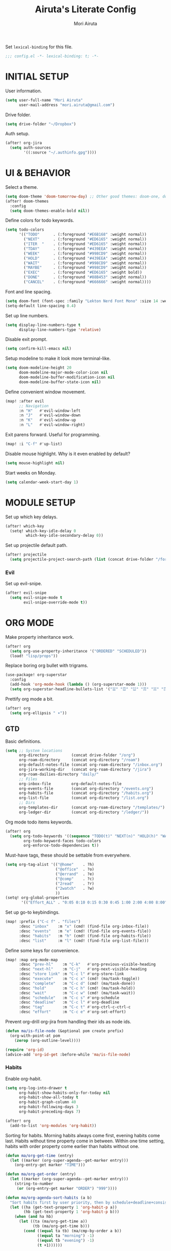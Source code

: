#+TITLE: Airuta's Literate Config
#+AUTHOR: Mori Airuta
#+STARTUP: overview num

Set =lexical-binding= for this file.
#+begin_src emacs-lisp
;;; config.el -*- lexical-binding: t; -*-
#+end_src

* INITIAL SETUP

User information.
#+begin_src emacs-lisp
(setq user-full-name "Mori Airuta"
      user-mail-address "mori.airuta@gmail.com")
#+end_src

Drive folder.
#+begin_src emacs-lisp
(setq drive-folder "~/Dropbox")
#+end_src

Auth setup.
#+begin_src emacs-lisp
(after! org-jira
  (setq auth-sources
        '((:source "~/.authinfo.gpg"))))
#+end_src

* UI & BEHAVIOR

Select a theme.
#+begin_src emacs-lisp
(setq doom-theme 'doom-tomorrow-day) ;; Other good themes: doom-one, doom-vibrant.
(after! doom-themes
  :config
  (setq doom-themes-enable-bold nil))
#+end_src

Define colors for todo keywords.
#+begin_src emacs-lisp
(setq todo-colors
      '(("TODO"      . (:foreground "#E6B168" :weight normal))
        ("NEXT"      . (:foreground "#ED6165" :weight normal))
        ("ITER  "    . (:foreground "#ED6165" :weight normal))
        ("TDAY"      . (:foreground "#439EEA" :weight normal))
        ("WEEK"      . (:foreground "#998CD9" :weight normal))
        ("HOLD"      . (:foreground "#439EEA" :weight normal))
        ("WAIT"      . (:foreground "#998CD9" :weight normal))
        ("MAYBE"     . (:foreground "#998CD9" :weight normal))
        ("EXEC"      . (:foreground "#ED6165" :weight bold))
        ("DONE"      . (:foreground "#88B453" :weight normal))
        ("CANCEL"    . (:foreground "#666666" :weight normal))))
#+end_src

Font and line spacing.
#+begin_src emacs-lisp
(setq doom-font (font-spec :family "Lekton Nerd Font Mono" :size 14 :weight 'normal))
(setq-default line-spacing 0.4)
#+end_src

Set up line numbers.
#+begin_src emacs-lisp
(setq display-line-numbers-type t
      display-line-numbers-type 'relative)
#+end_src

Disable exit prompt.
#+begin_src emacs-lisp
(setq confirm-kill-emacs nil)
#+end_src

Setup modeline to make it look more terminal-like.
#+begin_src emacs-lisp
(setq doom-modeline-height 20
      doom-modeline-major-mode-color-icon nil
      doom-modeline-buffer-modification-icon nil
      doom-modeline-buffer-state-icon nil)
#+end_src

Define convenient window movement.
#+begin_src emacs-lisp
(map! :after evil
      ;; Navigation
      :n "H"   #'evil-window-left
      :n "J"   #'evil-window-down
      :n "K"   #'evil-window-up
      :n "L"   #'evil-window-right)
#+end_src

Exit parens forward. Useful for programming.
#+begin_src emacs-lisp
(map! :i "C-f" #'up-list)
#+end_src

Disable mouse highlight. Why is it even enabled by default?
#+begin_src emacs-lisp
(setq mouse-highlight nil)
#+end_src

Start weeks on Monday.
#+begin_src emacs-lisp
(setq calendar-week-start-day 1)
#+end_src

* MODULE SETUP

Set up which key delays.
#+begin_src emacs-lisp
(after! which-key
  (setq! which-key-idle-delay 0
         which-key-idle-secondary-delay 0))
#+end_src

Set up projectile default path.
#+begin_src emacs-lisp
(after! projectile
  (setq projectile-project-search-path (list (concat drive-folder "/forge"))))
#+end_src

*** Evil

Set up evil-snipe.
#+begin_src emacs-lisp
(after! evil-snipe
  (setq evil-snipe-mode t
        evil-snipe-override-mode t))
#+end_src

* ORG MODE

Make property inheritance work.
#+begin_src emacs-lisp
(after! org
  (setq org-use-property-inheritance '("ORDERED" "SCHEDULED"))
  (load! "lisp/props"))
#+end_src

Replace boring org bullet with trigrams.
#+begin_src emacs-lisp
(use-package! org-superstar
  :config
  (add-hook 'org-mode-hook (lambda () (org-superstar-mode 1)))
  (setq org-superstar-headline-bullets-list '("☱" "☲" "☳" "☴" "☵" "☶" "☷")))
#+end_src

Prettify org mode a bit.
#+begin_src emacs-lisp
(after! org
  (setq org-ellipsis " ▾"))
#+end_src

** GTD

Basic definitions.
#+begin_src emacs-lisp
(setq ;; System locations
      org-directory          (concat drive-folder "/org")
      org-roam-directory     (concat org-directory "/roam")
      org-default-notes-file (concat org-roam-directory "/inbox.org")
      org-jira-working-dir   (concat org-roam-directory "/jira")
      org-roam-dailies-directory "daily/"
      ;; Files
      org-inbox-file         org-default-notes-file
      org-events-file        (concat org-directory "/events.org")
      org-habits-file        (concat org-directory "/habits.org")
      org-list-file          (concat org-directory "/list.org")
      ;; Dirs
      org-templates-dir      (concat org-roam-directory "/templates/")
      org-ledger-dir         (concat org-directory "/ledger/"))
#+end_src

Org mode todo items keywords.
#+begin_src emacs-lisp
(after! org
  (setq org-todo-keywords '((sequence "TODO(t)" "NEXT(n)" "HOLD(h)" "WAIT(w)" "MAYBE(m)" "EXEC(x)" "|" "DONE(d)" "CANCEL(c)"))
        org-todo-keyword-faces todo-colors
        org-enforce-todo-dependencies t))
#+end_src

Must-have tags, these should be settable from everywhere.
#+begin_src emacs-lisp
(setq org-tag-alist '(("@home"    . ?h)
                      ("@office"  . ?o)
                      ("@errand"  . ?e)
                      ("@comp"    . ?c)
                      ("2read"    . ?r)
                      ("2watch"   . ?w)
                      ))
(setq! org-global-properties
       '(("Effort_ALL" . "0:05 0:10 0:15 0:30 0:45 1:00 2:00 4:00 8:00")))
#+end_src

Set up go-to keybindings.
#+begin_src emacs-lisp
(map! :prefix ("C-c f" . "files")
      :desc "inbox"    :m "x" (cmd! (find-file org-inbox-file))
      :desc "events"   :m "e" (cmd! (find-file org-events-file))
      :desc "habits"   :m "h" (cmd! (find-file org-habits-file))
      :desc "list"     :m "l" (cmd! (find-file org-list-file)))
#+end_src

Define some keys for convenience.
#+begin_src emacs-lisp
(map! :map org-mode-map
      :desc "prev-hl"    :m "C-k"   #'org-previous-visible-heading
      :desc "next-hl"    :m "C-j"   #'org-next-visible-heading
      :desc "store link" :m "C-c l" #'org-store-link
      :desc "execute"    :m "C-c x" (cmd! (ma/task-toggle))
      :desc "complete"   :m "C-c d" (cmd! (ma/task-done))
      :desc "hold"       :m "C-c h" (cmd! (ma/task-hold))
      :desc "wait"       :m "C-c w" (cmd! (ma/task-wait))
      :desc "schedule"   :m "C-c s" #'org-schedule
      :desc "deadline"   :m "C-c l" #'org-deadline
      :desc "tag"        :m "C-c t" #'org-ctrl-c-ctrl-c
      :desc "effort"     :m "C-c e" #'org-set-effort)
#+end_src

Prevent org-drill org-jira from handling their ids as node ids.
#+begin_src emacs-lisp
(defun ma/is-file-node (&optional pom create prefix)
  (org-with-point-at pom
    (zerop (org-outline-level))))

(require 'org-id)
(advice-add 'org-id-get :before-while 'ma/is-file-node)
#+end_src

*** Habits

Enable org-habit.
#+begin_src emacs-lisp
(setq org-log-into-drawer t
      org-habit-show-habits-only-for-today nil
      org-habit-show-all-today t
      org-habit-graph-column 40
      org-habit-following-days 3
      org-habit-preceding-days 7)

(after! org
  (add-to-list 'org-modules 'org-habit))
#+end_src

Sorting for habits. Morning habits always come first, evening habits come last. Habits
without time property come in between. Within one time setting, habits with order property
come earlier than habits without one.
#+begin_src emacs-lisp
(defun ma/org-get-time (entry)
  (let ((marker (org-super-agenda--get-marker entry)))
    (org-entry-get marker "TIME")))

(defun ma/org-get-order (entry)
  (let ((marker (org-super-agenda--get-marker entry)))
    (string-to-number
     (or (org-entry-get marker "ORDER") "999"))))

(defun ma/org-agenda-sort-habits (a b)
  "Sort habits first by user priority, then by schedule+deadline+consistency."
  (let ((ha (get-text-property 1 'org-habit-p a))
        (hb (get-text-property 1 'org-habit-p b)))
    (when (and ha hb)
      (let ((ta (ma/org-get-time a))
            (tb (ma/org-get-time b)))
        (cond ((equal ta tb) (ma/cmp-by-order a b))
              ((equal ta "morning") -1)
              ((equal tb "evening") -1)
              (t +1))))))

(defun ma/cmp-by-order (a b)
  (let ((oa (ma/org-get-order a))
        (ob (ma/org-get-order b)))
    (cond ((> oa ob) +1)
          ((< oa ob) -1)
          ((= oa ob) (ma/cmp-by-priority a b)))))

(defun ma/cmp-by-priority (a b)
  (let ((pa (org-get-priority a))
        (pb (org-get-priority b)))
    (cond ((> pa pb) +1)
          ((< pa pb) -1)
          ((= pa pb) (org-cmp-values a b 'priority)))))

(after! org
  (setq org-agenda-cmp-user-defined 'ma/org-agenda-sort-habits
        org-agenda-sorting-strategy '((agenda time-up user-defined-up habit-down)
                                      (todo priority-down category-keep)
                                      (tags priority-down category-keep)
                                      (search category-keep))))
#+end_src

*** Drill

Set up org-drill.
#+begin_src emacs-lisp
(use-package! org-drill
  :after org
  :config
  (setq org-drill-hide-item-headings-p t
        org-drill-scope 'agenda))
#+end_src

*** Jira

Basic JIRA configuration.
#+begin_src emacs-lisp
(use-package! org-jira
  :config
  (setq jiralib-url "https://jira.north.io")
  (setq org-jira-default-jql "assignee = currentUser() and resolution = unresolved and project = DEV ORDER BY\n  priority DESC, created ASC"))
#+end_src

Main functionaliy: get issues and refile them into roam.
#+begin_src emacs-lisp
(defun org-jira--get-project-buffer (Issue)
  (with-slots (issue-id headline filename) Issue
    (let* ((org-roam-directory org-jira-working-dir)
           (issue-s (replace-regexp-in-string "-" "." issue-id))
           (title (format "issue.%s.%s" issue-s headline))
           (node (org-roam-node-create :title title))
           (base-name (org-roam-node-slug node))
           (file-name (concat base-name ".org"))
           (issue-template
            `(("i" "issue" plain "%?"
               :target (file+head ,file-name ,(ma/read-template "issue"))
               :immediate-finish t
               :unnarrowed t))))
      (oset Issue filename base-name) ; what an ugly hack!
      (org-roam-capture- :node node :templates issue-template)
      (org-roam-with-file (concat org-roam-directory "/" file-name) t
        (current-buffer))
    )))

(defun org-jira--render-issues-from-issue-list (Issues)
  (when (eq 0 (->> Issues (cl-remove-if-not #'org-jira-sdk-isa-issue?) length))
    (setq Issues (org-jira-sdk-create-issues-from-data-list Issues)))
  (setq Issues (cl-remove-if-not #'org-jira-sdk-isa-issue? Issues))
  (org-jira-log (format "About to render %d issues." (length Issues)))
  (mapc 'org-jira--render-issue Issues)
  (org-save-all-org-buffers)
  (org-roam-db-sync)
  (ma/refresh-agenda-files))
#+end_src

**** Keybindings

Redefine org-jira keybindings under C-c j prefix.
#+begin_src emacs-lisp
(map! :prefix ("C-c j" . "jira")
      :desc "refresh" :n "/" #'org-jira-get-issues)
#+end_src

*** Roam

Basic setup.
#+begin_src emacs-lisp
(after! org
  (setq +org-roam-open-buffer-on-find-file nil)) ;; Disable roam buffer when opening a new roam file
#+end_src

Helpers.
#+begin_src emacs-lisp
(defun ma/org-roam-node-category (node)
  (let ((props (org-roam-node-properties node)))
    (alist-get "CATEGORY" props nil nil #'equal)))

(defun ma/org-roam-filter-by-categories (categories)
  (lambda (node)
    (member (ma/org-roam-node-category node) categories)))

(defun ma/org-roam-list-files-by-categories (categories)
  (-distinct
   (mapcar #'org-roam-node-file
           (seq-filter
            (ma/org-roam-filter-by-categories categories)
            (org-roam-node-list)))))
#+end_src

Find file with category.
#+begin_src emacs-lisp
(defun ma/org-roam-find-by-category (category)
  (org-roam-node-find
   nil
   nil
   (lambda (node) (equal (ma/org-roam-node-category node) category))))
#+end_src

Find file with name.
#+begin_src emacs-lisp
(defun ma/org-roam-find-from-this (category)
  (let ((current-name (->> (org-roam-node-at-point)
                           org-roam-node-file
                           file-name-sans-extension)))
    (org-roam-node-find
     nil
     nil
     (lambda (node)
       (and (equal (ma/org-roam-node-category node) category)
            (s-starts-with-p current-name (org-roam-node-file node)))))))
#+end_src

Refresh agenda files after a node with a tracker tag is created.
#+begin_src emacs-lisp
(defun ma/refresh-agenda-hook ()
  (when (org-roam-capture-p)
    (unless org-note-abort
      (when-let* ((id (org-roam-capture--get :id))
                  (node (org-roam-node-from-id id))
                  (category (ma/org-roam-node-category node)))
        (when (member category ma/org-roam-agenda-categories)
          (push (org-roam-node-file node) org-agenda-files))))))

(add-hook 'org-capture-after-finalize-hook #'ma/refresh-agenda-hook)
#+end_src

Immediate insertion.
#+begin_src emacs-lisp
(defun org-roam-node-insert-immediate (arg &rest args)
  (interactive "P")
  (let ((args (cons arg args))
        (org-roam-capture-templates (list (append (car org-roam-capture-templates)
                                                  '(:immediate-finish t)))))
    (apply #'org-roam-node-insert args)))

(map! :map org-mode-map
      :desc "insert" :g "C-c n I" #'org-roam-node-insert-immediate)
#+end_src

**** Capture

Helper function to read contents of a node template from file.
#+begin_src emacs-lisp
(defun ma/read-template (category)
  "Return the contents of FILENAME."
  (with-temp-buffer
    (insert-file-contents (concat org-templates-dir "/" category ".org"))
    (buffer-string)))
#+end_src

Capture with category.
#+begin_src emacs-lisp
(defun ma/org-roam-capture (key category entry target &key jump)
  (let ((template (list key category 'entry
                        entry
                        :target target
                        :unnarrowed t
                        :jump-to-captured jump)))
    (org-roam-capture
     nil
     key
     :filter-fn (lambda (node) (equal (ma/org-roam-node-category node) category))
     :templates (list template))
    ))
#+end_src

Resource captures.
#+begin_src emacs-lisp
(defun ma/org-roam-capture-resource (key category &key jump)
  (ma/org-roam-capture
   key
   category
   "* TODO %?"
   (list 'file+head
         (format "%s.${slug}.org" category)
         (ma/read-template category))
   :jump jump))
#+end_src

Addendum note captures need special treatment.
#+begin_src emacs-lisp
(defun ma/org-roam-capture-addendum (key category file-format &key jump)
  (let* ((head (ma/read-template category))
         (target (list 'file+head file-format head))
         (template (list key category 'plain "%?" :target target :unnarrowed t)))
    (org-roam-capture-
     :keys key
     :node (org-roam-node-create)
     :templates (list template)
     :props (list :default-time (current-time)
                  :immediate-finish nil
                  :jump-to-captured jump))))
#+end_src

Daily captures need special treatment.
#+begin_src emacs-lisp
(cl-defun ma/org-roam-capture-daily-to-heading (key category entry file-format heading &key jump finish plain goto)
  (let* ((org-roam-directory (expand-file-name org-roam-dailies-directory org-roam-directory))
         (head (ma/read-template category))
         (target (list 'file+head+olp file-format head (list heading)))
         (template (list key category
                         (if plain 'plain 'entry)
                         entry
                         :target target
                         :unnarrowed t)))
    (org-roam-capture-
     :goto (when goto '(4))
     :node (org-roam-node-create)
     :templates (list template)
     :props (list :prepend t
                  :override-default-time (current-time)
                  :immediate-finish finish
                  :jump-to-captured jump))
  (when goto (run-hooks 'org-roam-dailies-find-file-hook))))

(cl-defun ma/org-roam-capture-daily (entry heading &key jump finish plain goto)
  (ma/org-roam-capture-daily-to-heading "d" "daily"
                                        entry "%<%Y>/%<%m>/%<%Y.%m.%d>.org" heading
                                        :jump jump
                                        :finish finish
                                        :plain plain
                                        :goto goto))
#+end_src

Inbox capture.
#+begin_src emacs-lisp
(defun ma/capture-inbox ()
  (interactive)
  (let ((inbox-template
         '("x" "inbox" entry
           "* %?"
           :target (file+head "inbox.org" "#+TITLE: Inbox")
           :kill-buffer t
           :unnarrowed t)
         ))
  (org-roam-capture- :node (org-roam-node-create)
                     :templates (list inbox-template))))
#+end_src

**** Dendroam

Basic setup.
#+begin_src emacs-lisp
(use-package! dendroam
  :after org-roam)

(setq org-roam-node-display-template "${hierarchy}:${title}")
#+end_src

Fix dendroam.
#+begin_src emacs-lisp
(setq org-roam-slug-trim-chars '(;; Combining Diacritical Marks https://www.unicode.org/charts/PDF/U0300.pdf
                                   768 ; U+0300 COMBINING GRAVE ACCENT
                                   769 ; U+0301 COMBINING ACUTE ACCENT
                                   770 ; U+0302 COMBINING CIRCUMFLEX ACCENT
                                   771 ; U+0303 COMBINING TILDE
                                   772 ; U+0304 COMBINING MACRON
                                   774 ; U+0306 COMBINING BREVE
                                   775 ; U+0307 COMBINING DOT ABOVE
                                   776 ; U+0308 COMBINING DIAERESIS
                                   777 ; U+0309 COMBINING HOOK ABOVE
                                   778 ; U+030A COMBINING RING ABOVE
                                   780 ; U+030C COMBINING CARON
                                   795 ; U+031B COMBINING HORN
                                   803 ; U+0323 COMBINING DOT BELOW
                                   804 ; U+0324 COMBINING DIAERESIS BELOW
                                   805 ; U+0325 COMBINING RING BELOW
                                   807 ; U+0327 COMBINING CEDILLA
                                   813 ; U+032D COMBINING CIRCUMFLEX ACCENT BELOW
                                   814 ; U+032E COMBINING BREVE BELOW
                                   816 ; U+0330 COMBINING TILDE BELOW
                                   817 ; U+0331 COMBINING MACRON BELOW
                                   ))
#+end_src

**** Keybindings

Set up C-c n keybindings.
#+begin_src emacs-lisp
(map! :prefix ("C-c n" . "notes")
      :desc "refresh" :g "/" #'org-roam-db-sync
      :desc "toggle"  :g "t" #'org-roam-buffer-toggle
      :desc "find"    :g "f" #'org-roam-node-find
      :desc "insert"  :g "i" #'org-roam-node-insert
      :desc "capture" :g "c" #'org-roam-capture)
#+end_src

Set up C-c c capture keybindings.
#+begin_src emacs-lisp
(map! :prefix ("C-c c" . "capture")
      :desc "inbox"   :g "x" #'ma/capture-inbox
      :desc "article" :g "a" (cmd! (ma/org-roam-capture-resource "a" "article" :jump t))
      :desc "goal"    :g "g" (cmd! (ma/org-roam-capture-resource "g" "goal"    :jump t))
      :desc "book"    :g "b" (cmd! (ma/org-roam-capture-resource "b" "book"    :jump t))
      :desc "course"  :g "c" (cmd! (ma/org-roam-capture-resource "c" "course"  :jump t))
      :desc "video"   :g "v" (cmd! (ma/org-roam-capture-resource "v" "video"   :jump t))
      :desc "quote"   :g "q" (cmd! (ma/org-roam-capture-resource "q" "quote"   :jump nil))
      :desc "project" :g "p" (cmd! (ma/org-roam-capture-resource "p" "project" :jump t))
      :desc "zettel"  :g "z" (cmd! (ma/org-roam-capture-resource "z" "zettel"  :jump t)))

(map! :map org-mode-map
      :prefix ("C-c c" . "capture")
      :desc "note"    :g "n" (cmd! (ma/org-roam-capture-addendum "n" "note" "${current-file}.note.%<%Y.%m.%d>.org" :jump t))
      :desc "meeting" :g "m" (cmd! (ma/org-roam-capture-addendum "m" "meeting" "${current-file}.meeting.%<%Y.%m.%d>.org" :jump t))
      :desc "scratch" :g "s" (cmd! (ma/org-roam-capture-addendum "s" "scratch" "scratch.%<%Y.%m.%d.%M%S%3N>.org" :jump t)))

(map! :prefix ("C-c c" . "capture")
      :desc "daily"   :g "d" (cmd! (ma/org-roam-capture-daily "%H:%M : %?" "Journal")))
#+end_src

Set up C-c f find node keybindings.
#+begin_src emacs-lisp
(map! :prefix "C-c f"
      :desc "daily"   :m "d" (cmd! (ma/org-roam-find-by-category "daily"))
      :desc "today"   :m "t" (cmd! (ma/org-roam-capture-daily "" "Journal" :jump t :plain t :goto t))
      :desc "article" :m "a" (cmd! (ma/org-roam-find-by-category "article"))
      :desc "book"    :m "b" (cmd! (ma/org-roam-find-by-category "book"))
      :desc "book"    :m "v" (cmd! (ma/org-roam-find-by-category "video"))
      :desc "goal"    :m "g" (cmd! (ma/org-roam-find-by-category "goal"))
      :desc "quote"   :m "q" (cmd! (ma/org-roam-find-by-category "quote"))
      :desc "course"  :m "c" (cmd! (ma/org-roam-find-by-category "course"))
      :desc "zettel"  :m "z" (cmd! (ma/org-roam-find-by-category "zettel"))
      :desc "scratch" :m "s" (cmd! (ma/org-roam-find-by-category "scratch"))
      :desc "issues"  :m "i" (cmd! (ma/org-roam-find-by-category "issue"))
      :desc "notes"   :m "n" (cmd! (ma/org-roam-find-from-this "note"))
      :desc "meeting" :m "m" (cmd! (ma/org-roam-find-from-this "meeting"))
      :desc "project" :m "p" (cmd! (ma/org-roam-find-by-category "project")))
#+end_src

*** Agenda

Set up org-agenda.
#+begin_src emacs-lisp
(defvar ma/org-roam-agenda-categories
  '("goal" "book" "course" "project" "note" "daily" "scratch" "video"))

(defun ma/refresh-agenda-files ()
  (interactive)
  (setq org-agenda-files
        (append
         (list org-habits-file org-events-file org-list-file)
         (ma/org-roam-list-files-by-categories ma/org-roam-agenda-categories))))

(after! org
  (ma/refresh-agenda-files)
  (setq org-agenda-start-day nil ; Today
        org-agenda-span 'day     ; Only one day in overview
        org-agenda-dim-blocked-tasks 'dimmed
        org-agenda-start-with-log-mode t
        org-agenda-time-grid `((daily today)
                               ,(mapcar (lambda (time) (* 100 time)) (number-sequence 0 24))
                               ""
                               "~~~~~~~~~~~~~~~~~~~~~~~~~~~~~~~~~~~~~~~~~~~~~~")))
#+end_src

Because agenda API is so poor, i need to switch to task org file every time I want
to do anything complicated. This macro helps me automate the process.
#+begin_src emacs-lisp
(defmacro agenda-cmd! (&rest body)
  (declare (doc-string 1) (pure t) (side-effect-free t))
  `(lambda (&rest _)
     (interactive)
     (let* ((marker (or (org-get-at-bol 'org-marker) (org-agenda-error)))
            (pos (marker-position marker))
            (buffer (marker-buffer marker)))
       (org-with-remote-undo buffer
         (with-current-buffer buffer
           (goto-char pos)
           ,@body)))
     (org-agenda-redo)
     (org-save-all-org-buffers)))
#+end_src

**** Views

Show hierarchical tasks with an indent.
#+begin_src emacs-lisp
(defun ma/get-task-prefix (level)
  "Returns task prefix for sue in hierarchical agenda."
  (let ((level (- (org-outline-level) (+ 1 level))))
    (if (> level 0)
        (format "%s-"
                (make-string (- (* 2 level) 1)
                             ?\s))
      "")))
#+end_src

Skip locked tasks in agenda.
#+begin_src emacs-lisp
(defun ma/skip-if-blocked ()
  (let ((next-headline (save-excursion
                         (or (outline-next-heading) (point-max)))))
    (if (org-entry-blocked-p) next-headline)))
#+end_src

Get org-roam title for the agenda item.
#+begin_src emacs-lisp
(defun ma/get-keyword-key-value (kwd)
  (let ((data (cadr kwd)))
    (list (plist-get data :key)
          (plist-get data :value))))

(defun ma/org-current-buffer-get-title ()
  (nth 1
       (assoc
        "TITLE"
        (org-element-map
            (org-element-parse-buffer 'greater-element)
            '(keyword)
          #'ma/get-keyword-key-value))))

(defun ma/org-file-get-title (file)
  (with-current-buffer (find-file-noselect file)
    (ma/org-current-buffer-get-title)))

(defun ma/agenda-title (item)
  (when-let ((marker (org-super-agenda--get-marker item)))
    (->> marker marker-buffer buffer-name ma/org-file-get-title)))
#+end_src

***** Dashboard view

#+begin_src emacs-lisp
(defun ma/get-habit-time-prefix ()
  (let ((time (org-entry-get (point) "TIME")))
    (cond ((equal time "morning") "M")
          ((equal time "evening") "E")
          (t " "))))

(defun ma/org-clock-sum ()
  (let ((time (* 60 (org-clock-sum-current-item))))
    (if (not (zerop time))
        (format-seconds "%02h:%02m" time)
      "     ")))

(setq ma/agenda-dashboard-view
      '("a" "Dashboard"
        ( ;; A list of sections
         (agenda "" ((org-agenda-overriding-header "")
                     (org-agenda-prefix-format "   %-20c :   %05e    :   %(ma/org-clock-sum)  %(ma/get-habit-time-prefix) ")
                     (org-agenda-time-grid nil)
                     (org-super-agenda-groups
                      '((:name "Closed"
                         :log closed
                         :order 1)
                        (:name "Habits"
                         :habit t
                         :order 3)
                        (:name "Today"
                         :and (:todo "NEXT"
                               :scheduled today)
                         :order 2)
                        (:discard (:anything t))
                        ))))
         (alltodo "" ((org-agenda-overriding-header "")
                      (org-agenda-prefix-format "   %-20c :   %05e    :     %5t  ")
                      (org-agenda-time-grid nil)
                      (org-agenda-skip-function 'ma/skip-if-blocked)
                      (org-super-agenda-groups
                       '((:discard (:scheduled future))
                         (:discard (:habit t))
                         (:name "Executing"
                          :todo "EXEC"
                          :order 1)
                         (:name "Tasks"
                          :and (:todo "NEXT"
                                :category "task")
                          :order 2)
                         (:name "Learning"
                          :and (:todo "NEXT"
                                :category ("book" "course" "article" "video"))
                          :order 3)
                         (:name "Working"
                          :and (:todo "NEXT"
                                :category ("project" "issue"))
                          :order 3)
                         (:name "On hold"
                          :todo "HOLD"
                          :order 5)
                         (:name "Waiting"
                          :todo "WAIT"
                          :order 6)
                         (:discard (:anything t))
                         ))))
         )))
#+end_src

***** Tasks view

#+begin_src emacs-lisp
(setq ma/agenda-tasks-view
      '("t" "Tasks view"
        ( ;; A list of sections
         (alltodo "" ((org-agenda-overriding-header "")
                      (org-agenda-prefix-format "   %-20c :   %05e    :     %5t  %(ma/get-task-prefix 1) ")
                      (org-agenda-time-grid nil)
                      (org-super-agenda-groups
                       '((:discard (:file-path "issue\\."))
                         (:discard (:file-path "project\\."))
                         (:discard (:todo "MAYBE"))
                         (:name "Tasks"
                          :category "task"
                          :order 1)
                         (:discard (:anything t))
                         )))))))
#+end_src

***** Projects view

#+begin_src emacs-lisp
(defun ma/agenda-project-name (item)
  (when-let ((title (ma/agenda-title item)))
    (concat "Project: " title)))

(setq ma/agenda-projects-view
      '("p" "Projects view"
        ( ;; A list of sections
         (alltodo "" ((org-agenda-overriding-header "")
                      (org-agenda-prefix-format "   %-20c :    %5t  %(ma/get-task-prefix 1) ")
                      (org-agenda-time-grid nil)
                      (org-super-agenda-groups
                       '((:discard (:not (:category "project")))
                         (:name "Project tasks"
                          :auto-map ma/agenda-project-name
                          :order 1)
                         (:discard (:anything t))
                         )))))))
#+end_src

***** Goals view

#+begin_src emacs-lisp
(defun ma/agenda-goal-name (item)
  (when-let ((title (ma/agenda-title item)))
    (concat "Goal: " title)))

(setq ma/agenda-goals-view
      '("g" "Goals view"
        ( ;; A list of sections
         (alltodo "" ((org-agenda-overriding-header "")
                      (org-agenda-breadcrumbs-separator "")
                      (org-agenda-prefix-format "   %-20b :    %5t  %(ma/get-task-prefix 1) ")
                      (org-agenda-time-grid nil)
                      (org-super-agenda-groups
                       '((:discard (:not (:category "goal")))
                         (:name "Goals and steps"
                          :auto-map ma/agenda-goal-name
                          :order 1)
                         (:discard (:anything t))
                         )))))))
#+end_src

***** Issues view

#+begin_src emacs-lisp
(defun ma/agenda-issue-name (item)
  (when-let ((title (ma/agenda-title item)))
    (concat "Issue: " title)))

(setq ma/agenda-issues-view
      '("i" "Issues view"
        ( ;; A list of sections
         (alltodo "" ((org-agenda-overriding-header "")
                      (org-agenda-prefix-format "   %-20c :   %05e    :     %5t  %(ma/get-task-prefix 1) ")
                      (org-agenda-time-grid nil)
                      (org-super-agenda-groups
                       '((:discard (:not (:file-path "issue\\.")))
                         (:name "Issue tasks"
                          :auto-map ma/agenda-issue-name
                          :order 1)
                         (:discard (:anything t))
                         )))))))
#+end_src

***** Incubators view

#+begin_src emacs-lisp
(setq ma/agenda-incubators-view
      '("u" "Incubators"
        ( ;; A list of sections
         (alltodo "" ((org-agenda-overriding-header "")
                      (org-agenda-prefix-format "   %-20c :     %5t  ")
                      (org-agenda-time-grid nil)
                      (org-super-agenda-groups
                       '((:discard (:not (:todo "MAYBE")))
                         (:auto-tags t
                          :order 1)
                         (:discard (:anything t))
                         )))))))
#+end_src

***** Learning view

#+begin_src emacs-lisp
(setq ma/agenda-learning-view
      '("l" "Learning view"
        ( ;; A list of sections
         (alltodo "" ((org-agenda-overriding-header "Daily Goals")
                      (org-agenda-prefix-format "   %-20c :      %5t ")
                      (org-agenda-skip-function 'ma/skip-if-blocked)
                      (org-agenda-time-grid nil)
                      (org-super-agenda-groups
                       '((:discard (:not (:category ("article" "book" "course"))))
                         (:name "Today"
                          :todo ("TDAY" "NEXT" "EXEC")
                          :order 2)
                         (:discard (:anything t))
                         ))))
         (alltodo "" ((org-agenda-overriding-header "Weekly Goals")
                      (org-agenda-prefix-format "   %-20c :    %5t  %(ma/get-task-prefix 0) ")
                      (org-agenda-time-grid nil)
                      (org-super-agenda-groups
                       '((:discard (:not (:category ("article" "book" "course"))))
                         (:discard (:todo ("DONE" "TODO")))
                         (:name "Learning"
                          :auto-map ma/agenda-title
                          :order 1)
                         (:discard (:anything t))
                         )))))))
#+end_src

***** Videos view

#+begin_src emacs-lisp
(setq ma/agenda-videos-view
      '("v" "Videos view"
        ( ;; A list of sections
         (alltodo "" ((org-agenda-overriding-header "Weekly Goals")
                      (org-agenda-prefix-format "   %-20c :    %5t  %(ma/get-task-prefix 0) ")
                      (org-agenda-time-grid nil)
                      (org-super-agenda-groups
                       '((:discard (:not (:category ("video"))))
                         (:name "Videos"
                          :auto-map ma/agenda-title
                          :order 1)
                         (:discard (:anything t))
                         )))))))
#+end_src

***** Notes view

#+begin_src emacs-lisp
(setq ma/agenda-notes-view
      '("n" "Notes view"
        ( ;; A list of sections
         (alltodo "" ((org-agenda-overriding-header "")
                      (org-agenda-prefix-format "   %-20c :     %5t  ")
                      (org-agenda-time-grid nil)
                      (org-super-agenda-groups
                       '((:discard (:tag ("2read" "2watch")))
                         (:name "Notes"
                          :and (:todo "TODO"
                                :category ("note" "scratch"))
                          :order 2)
                         (:discard (:anything t))
                         )))))))
#+end_src

***** Wish views

#+begin_src emacs-lisp
(setq ma/agenda-wish-shopping-view
      '("ww" "Shopping"
        ( ;; A list of sections
         (alltodo "" ((org-agenda-overriding-header "Shopping")
                      (org-agenda-prefix-format "   %-20c :     %5t  ")
                      (org-agenda-time-grid nil)
                      (org-super-agenda-groups
                       '((:discard (:not (:category "list")))
                         (:auto-parent t
                          :order 1)
                         (:discard (:anything t))
                         )))))))

(setq ma/agenda-wish-articles-view
      '("wa" "Articles"
        ( ;; A list of sections
         (alltodo "" ((org-agenda-overriding-header "Articles")
                      (org-agenda-prefix-format "   %-20c :     %5t  ")
                      (org-agenda-time-grid nil)
                      (org-super-agenda-groups
                       '((:discard (:not (:tag "article")))
                         (:auto-tags t
                          :order 1)
                         (:discard (:anything t))
                         )))))))

(setq ma/agenda-wish-books-view
      '("wb" "Books"
        ( ;; A list of sections
         (alltodo "" ((org-agenda-overriding-header "Books")
                      (org-agenda-prefix-format "   %-20c :     %5t  ")
                      (org-agenda-time-grid nil)
                      (org-super-agenda-groups
                       '((:discard (:not (:tag "book")))
                         (:auto-tags t
                          :order 1)
                         (:discard (:anything t))
                         )))))))

(setq ma/agenda-wish-courses-view
      '("wc" "Courses"
        ( ;; A list of sections
         (alltodo "" ((org-agenda-overriding-header "Courses")
                      (org-agenda-prefix-format "   %-20c :     %5t  ")
                      (org-agenda-time-grid nil)
                      (org-super-agenda-groups
                       '((:discard (:not (:tag "course")))
                         (:auto-tags t
                          :order 1)
                         (:discard (:anything t))
                         )))))))
#+end_src

***** Daily grid view

#+begin_src emacs-lisp
(setq ma/agenda-daily-view
      '("d" "Daily view"
        ( ;; A list of sections
         (agenda "" ((org-agenda-overriding-header "")
                     (org-agenda-prefix-format "   %5t  ")
                     (org-super-agenda-groups
                      '((:discard (:habit t))
                        (:name "Today"
                         :time-grid t
                         :date today
                         :order 1)
                        (:discard (:anything t))
                        )))))))
#+end_src

**** Super agenda

#+begin_src emacs-lisp
(use-package! org-super-agenda
  :after org-agenda
  :init
  (setq org-agenda-custom-commands
        (list ma/agenda-dashboard-view
              ma/agenda-tasks-view
              ma/agenda-projects-view
              ma/agenda-goals-view
              ma/agenda-issues-view
              ma/agenda-incubators-view
              ma/agenda-learning-view
              ma/agenda-videos-view
              ma/agenda-notes-view
              ma/agenda-wish-shopping-view
              ma/agenda-wish-articles-view
              ma/agenda-wish-books-view
              ma/agenda-wish-courses-view
              ma/agenda-daily-view
              ))
  :config
  (org-super-agenda-mode t))
#+end_src

**** Keybindings

Set up keybindings.
#+begin_src emacs-lisp
(map! :after evil-org-agenda
      :map (org-agenda-mode-map evil-org-agenda-mode-map org-super-agenda-header-map)
      :desc "prev"     :g "k"     #'org-agenda-previous-line
      :desc "next"     :g "j"     #'org-agenda-next-line)

(map! :after org-agenda
      :map org-agenda-mode-map
      ;; Entry manipulation
      :prefix "C-c"
      :desc "complete" :g "d" (agenda-cmd! (ma/task-done))
      :desc "hold"     :g "h" (agenda-cmd! (ma/task-hold))
      :desc "wait"     :g "w" (agenda-cmd! (ma/task-wait))
      :desc "execute"  :g "x" (agenda-cmd! (ma/task-toggle))
      :desc "schedule" :g "s" (agenda-cmd! (org-schedule nil))
      :desc "deadline" :g "l" (agenda-cmd! (org-deadline nil))
      :desc "tag"      :g "t" (agenda-cmd! (org-ctrl-c-ctrl-c))
      :desc "effort"   :g "e" (agenda-cmd! (org-set-effort))
      ;; Filtering
      :prefix ("C-c a f" . "filter")
      :desc "by tag"    :m "t" #'org-agenda-filter-by-tag
      :desc "by effort" :m "e" #'org-agenda-filter-by-effort)

(map! :prefix ("C-c a" . "agenda")
      :desc "refresh"    :g "/"   #'ma/refresh-agenda-files
      :desc "agenda"     :g "a"   (cmd! (org-agenda nil "a"))
      :desc "tasks"      :g "t"   (cmd! (org-agenda nil "t"))
      :desc "incubators" :g "u"   (cmd! (org-agenda nil "u"))
      :desc "goals"      :g "g"   (cmd! (org-agenda nil "g"))
      :desc "projects"   :g "p"   (cmd! (org-agenda nil "p"))
      :desc "issues"     :g "i"   (cmd! (org-agenda nil "i"))
      :desc "videos"     :g "v"   (cmd! (org-agenda nil "v"))
      :desc "learning"   :g "l"   (cmd! (org-agenda nil "l"))
      :desc "notes"      :g "n"   (cmd! (org-agenda nil "n"))
      :desc "daily"      :g "d"   (cmd! (org-agenda nil "d"))
      :prefix ("C-c a w" . "wishes")
      :desc "shopping"   :g "w"   (cmd! (org-agenda nil "ww"))
      :desc "articles"   :g "a"   (cmd! (org-agenda nil "wa"))
      :desc "books"      :g "b"   (cmd! (org-agenda nil "wb"))
      :desc "courses"    :g "c"   (cmd! (org-agenda nil "wc"))
      )
#+end_src

*** Refiling

Set up general refiling parameters.
#+begin_src emacs-lisp
(setq org-refile-use-outline-path 'file
      org-outline-path-complete-in-steps nil
      org-refile-allow-creating-parent-nodes 'confirm)
#+end_src

General refiling function provides a better interface than out-of-the-box org-refile.
#+begin_src emacs-lisp
(defun ma/refile (target heading &optional arg default-buffer msg)
  "Refile entries with top-level PARENT under the (exact) HEADING in FILE."
  (let* ((position
          (if heading
              (with-current-buffer (find-file-noselect target)
                (or (org-find-exact-headline-in-buffer heading)
                    (org-end-of-subtree t t)))))
         (rfloc `(,heading ,target nil ,position))
         (org-after-refile-insert-hook #'save-buffer))
    (org-refile arg default-buffer rfloc msg)))
#+end_src

Interactive refile to file.
#+begin_src emacs-lisp
(defun ma/refile-to-file (file state &optional follow)
  (interactive)
  (org-todo state)
  (org-entry-put (point) "ORDERED" "t")
  (ma/refile file nil)
  (when follow
    (org-refile-goto-last-stored)))
#+end_src

Refile a task to today's daily note.
#+begin_src emacs-lisp
(defun ma/refile-task (&optional state follow)
  (interactive)
  (let ((org-refile-keep nil) ;; Set this to t to keep the original
        (org-after-refile-insert-hook #'save-buffer)
        today-file
        pos)
    (save-window-excursion
      (ma/org-roam-capture-daily "%?" "Tasks" :goto t)
      (setq today-file (buffer-file-name))
      (setq pos (point)))
    ;; Only refile if the target file is different than the current file
    (unless (equal (file-truename today-file)
                   (file-truename (buffer-file-name)))
      (org-todo state)
      (org-entry-put (point) "ORDERED" "t")
      (org-refile nil nil (list "Tasks" today-file nil pos))
      (when follow
        (org-refile-goto-last-stored)))))
#+end_src

Refile to habits file. This functions adds formating to make an item into a habit.
#+begin_src emacs-lisp
(defun ma/refile-to-habits ()
  "Move the current subtree from processing to a habits."
  (interactive)
  (org-todo "TODO")
  (org-insert-property-drawer)
  (org-entry-put (point) "STYLE" "habit")
  (org-entry-put (point) "LAST_REPEAT" nil)
  (let* ((date (org-read-date))
         (min (read-number "Do the habit no often than this many days: " 1))
         (max (read-number "Do the habit at least once in this many days: " 1))
         (repeat-str
          (if (>= min max)
              (format ".+%dd" min)
              (format ".+%dd/%dd"))))
    (org-schedule nil (message "<%s %s>" date repeat-str))
    (ma/refile org-habits-file nil)))
#+end_src

**** Keybindings

Set up C-c keybindings.
#+begin_src emacs-lisp
(map! :map (org-mode-map org-agenda-mode-map)
      :prefix ("C-c r" . "refile")
      :desc "refile"     :n "/" #'org-refile
      :desc "task"       :n "t" (cmd! (ma/refile-task "NEXT"))
      :desc "event"      :n "e" (cmd! (ma/refile-to-file org-events-file "TODO"))
      :desc "habits"     :n "h" #'ma/refile-to-habits
      :desc "incubate"   :n "u" (cmd! (ma/refile-task "MAYBE")))
#+end_src

*** States

Defininig my (extremenly simple) state machine.
#+begin_src emacs-lisp
(defun ma/task-start (state)
  (when (member (org-get-todo-state) '("NEXT" "HOLD"))
    (org-todo state)
    (org-clock-in)))

(defun ma/task-stop (state)
  (when (equal (org-get-todo-state) "EXEC")
    (org-todo state)
    (org-clock-out nil t)))

(defun ma/task-done ()
  (org-todo "DONE"))

(defun ma/task-hold ()
  (org-todo "HOLD")
  (org-clock-out nil t))

(defun ma/task-wait ()
  (org-todo "WAIT"))

(defun ma/task-toggle ()
  (interactive)
  (let ((todo-state (org-get-todo-state)))
    (cond ((equal todo-state "NEXT") (ma/task-start "EXEC"))
          ((equal todo-state "TDAY") (ma/task-start "EXEC"))
          ((equal todo-state "HOLD") (ma/task-start "EXEC"))
          ((equal todo-state "EXEC") (ma/task-stop "NEXT")))))
#+end_src

Define helper functions.
#+begin_src emacs-lisp
(defun ma/is-top-level ()
  (equal (org-outline-level) 2)) ;; 2 because tasks live under Tasks heading

(defun ma/has-tag (tag)
  (member tag (org-get-tags)))
#+end_src

I want my hooks to run in specific files only. This macro will automate file name checking.
#+begin_src emacs-lisp
(defvar ma/todo-completion-categories nil)

(defmacro todo-completion! (fn)
  "Run command only in buffer specified by `ma/todo-completion-category'."
  (declare (doc-string 1) (pure t) (side-effect-free t))
  `(lambda (&rest rest)
    (when (member (org-get-category) ma/todo-completion-categories)
      (interactive)
      (apply ,fn rest))))
#+end_src

I need a way to automatically make next item become "NEXT" when the current one changes to "DONE".
#+begin_src emacs-lisp
(defun ma/complete-and-continue (from-state)
  "Switch current heading to DONE and next to NEXT."
  (interactive)
  (unless (ma/is-top-level)
    (when (save-excursion (outline-get-next-sibling))
      (org-forward-heading-same-level 1)
      (when (member from-state ("TODO" "TDAY"))
        ;; FIXME: Change first child (and its first child etc. recursively) to NEXT as well.
        (org-todo "NEXT")))))
#+end_src

I need to auto-done parents when all childrern are "DONE" or checked.
#+begin_src emacs-lisp
(defun ma/summary-todo (n-done n-not-done)
  "Switch entry to DONE when all subentries are done."
  (when (= n-not-done 0) (org-todo "DONE")))
#+end_src

I need to set the next sibling to "NEXT" when the current one is "DONE".
#+begin_src emacs-lisp
(defun ma/complete (change)
  (let ((from-state (plist-get change :from))
        (to-state (plist-get change :to)))
    (when (and (member from-state '("NEXT" "EXEC" "HOLD" "WAIT" "TDAY")) (equal to-state "DONE"))
      (unless (ma/is-top-level)
        (ma/complete-and-continue)))))
#+end_src

Use what I defined in the todo hooks.
#+begin_src emacs-lisp
(after! org
  (setq ma/todo-completion-categories '("task" "book" "course" "article")))

(after! org
  (add-hook 'org-after-todo-statistics-hook (todo-completion! 'ma/summary-todo))
  (add-hook 'org-trigger-hook (todo-completion! 'ma/complete)))
#+end_src

*** Clocking

Clocking setup
#+begin_src emacs-lisp
(after! org
  (setq org-clock-out-when-done t))
#+end_src

Set up a hook to save clocked time to dailies
#+begin_src emacs-lisp
(defun ma/agenda-get-heading (&optional NO-TAGS NO-TODO NO-PRIORITY NO-COMMENT)
  (let* ((marker (or (org-get-at-bol 'org-marker) (org-agenda-error)))
         (pos (marker-position marker))
         (buffer (marker-buffer marker)))
    (with-current-buffer buffer
      (goto-char pos)
      (org-get-heading NO-TAGS NO-TODO NO-PRIORITY NO-COMMENT))))

(defun ma/clock-out-handler ()
  (let* ((start-time (format-time-string "%H:%M" org-clock-start-time))
         (end-time (format-time-string "%H:%M" org-clock-out-time))
         (heading (if (equal major-mode 'org-agenda-mode)
                      (ma/agenda-get-heading t t t t)
                    (org-get-heading t t t t)))
         (entry (format "** %s - %s : %s" start-time end-time heading)))
    (ma/org-roam-capture-daily entry "Journal" :finish t :plain t)
    ))

(after! org-roam
  (add-hook 'org-clock-out-hook 'ma/clock-out-handler))
#+end_src
*** Gantt

Set up elgantt.
#+begin_src emacs-lisp
(use-package! org-ql)
(use-package! ts)
(use-package! s)
(use-package! dash)

(defvar ma/elgantt-categories
  '("book" "course"))

(defvar ma/elgantt-weekly-todos
  '("NEXT" "EXEC" "WEEK"))

(defun ma/next-day (day)
  (ts-adjust 'day day))

(use-package! elgantt
  :config
  (setq elgantt-agenda-files (ma/org-roam-list-files-by-categories ma/elgantt-categories)
        elgantt-header-type (lambda () (ma/org-current-buffer-get-title))
        elgantt-header-column-offset 50
        elgantt-deadline-character ":"
        elgantt-even-numbered-line-change 10
        elgantt-draw-overarching-headers t
        elgantt-hide-number-line t
        elgantt-level-prefix-char "- ")
  (elgantt-create-display-rule custom-display
    :args (elgantt-scheduled elgantt-todo)
    :body ((when (member eglantt-todo ma/elgantt-weekly-todos)
             (let ((deadline (ma/next-day elgantt-scheduled)))
               (elgantt--create-overlay (point) (+ 1 (point)))
               ))
           )
    ))
#+end_src

* DEVELOPMENT
** Treemacs

#+begin_src emacs-lisp
(after! treemacs
  (set-face-attribute 'treemacs-root-face nil :height 1.0)
  (setq treemacs-no-png-images t
        doom-themes-treemacs-variable-pitch-face nil
        doom-themes-treemacs-line-spacing 0.4))
#+end_src
** Rust

Set up rust-analyzer.
#+begin_src emacs-lisp
(use-package! lsp-rust
  :init
  (setq! lsp-rust-analyzer-cargo-watch-enable t
         lsp-rust-analyzer-cargo-watch-command "clippy"
         lsp-rust-analyzer-proc-macro-enable t
         lsp-rust-analyzer-cargo-load-out-dirs-from-check t
         lsp-rust-analyzer-server-display-inlay-hints t
         lsp-rust-analyzer-display-chaining-hints t
         lsp-rust-analyzer-display-parameter-hints nil))
#+end_src
